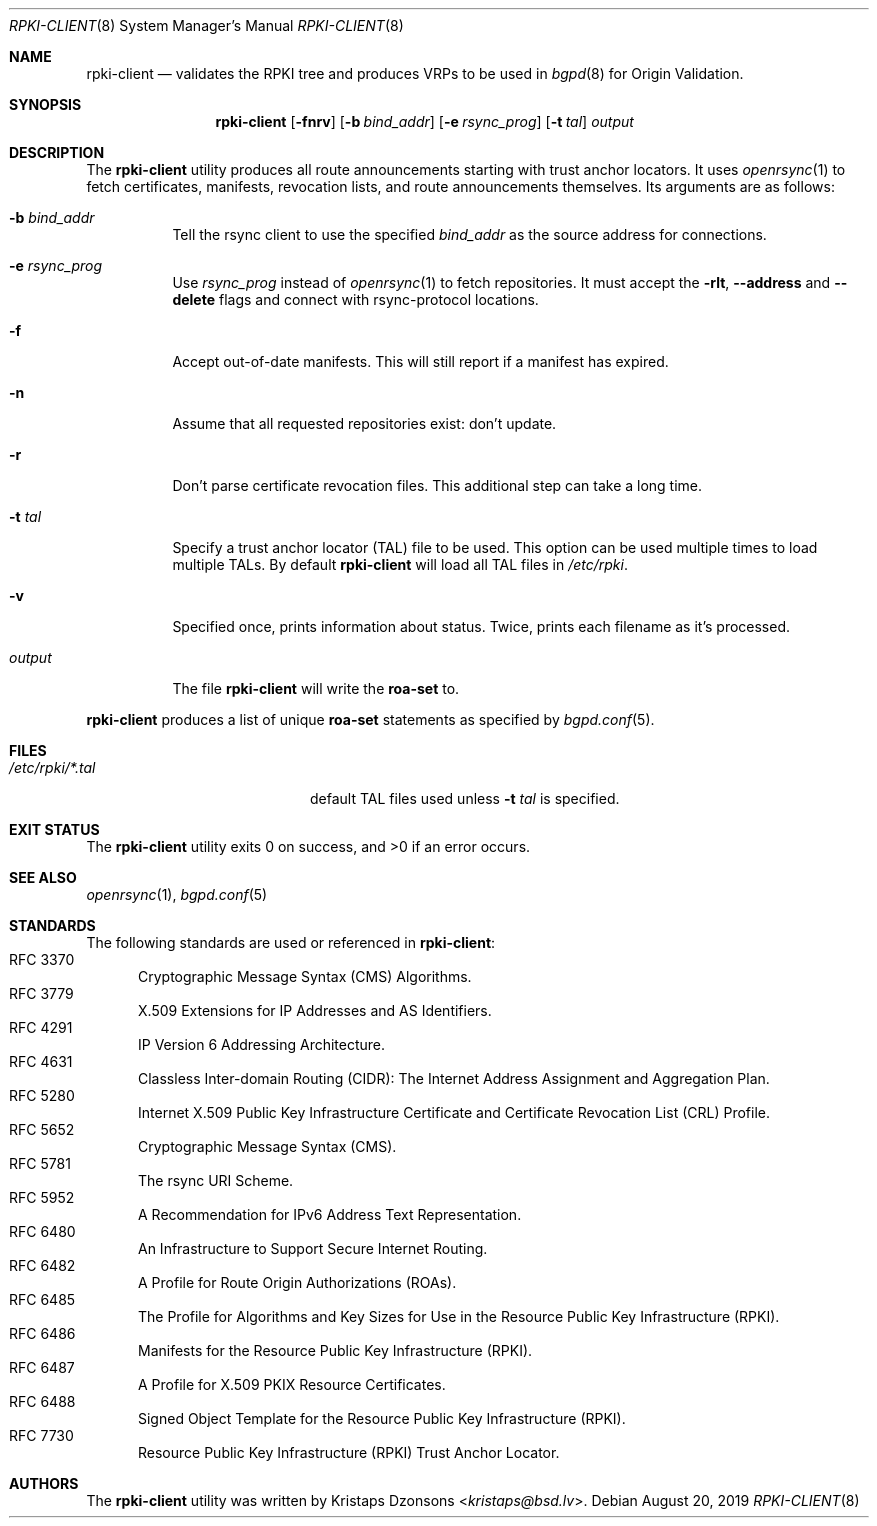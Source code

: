 .\"	$OpenBSD: rpki-client.8,v 1.5 2019/08/20 16:02:57 claudio Exp $
.\"
.\" Copyright (c) 2019 Kristaps Dzonsons <kristaps@bsd.lv>
.\"
.\" Permission to use, copy, modify, and distribute this software for any
.\" purpose with or without fee is hereby granted, provided that the above
.\" copyright notice and this permission notice appear in all copies.
.\"
.\" THE SOFTWARE IS PROVIDED "AS IS" AND THE AUTHOR DISCLAIMS ALL WARRANTIES
.\" WITH REGARD TO THIS SOFTWARE INCLUDING ALL IMPLIED WARRANTIES OF
.\" MERCHANTABILITY AND FITNESS. IN NO EVENT SHALL THE AUTHOR BE LIABLE FOR
.\" ANY SPECIAL, DIRECT, INDIRECT, OR CONSEQUENTIAL DAMAGES OR ANY DAMAGES
.\" WHATSOEVER RESULTING FROM LOSS OF USE, DATA OR PROFITS, WHETHER IN AN
.\" ACTION OF CONTRACT, NEGLIGENCE OR OTHER TORTIOUS ACTION, ARISING OUT OF
.\" OR IN CONNECTION WITH THE USE OR PERFORMANCE OF THIS SOFTWARE.
.\"
.Dd $Mdocdate: August 20 2019 $
.Dt RPKI-CLIENT 8
.Os
.Sh NAME
.Nm rpki-client
.Nd validates the RPKI tree and produces VRPs to be used in
.Xr bgpd 8
for Origin Validation.
.Sh SYNOPSIS
.Nm
.Op Fl fnrv
.Op Fl b Ar bind_addr
.Op Fl e Ar rsync_prog
.Op Fl t Ar tal
.Ar output
.Sh DESCRIPTION
The
.Nm
utility produces all route announcements starting with trust anchor
locators.
It uses
.Xr openrsync 1
to fetch certificates, manifests, revocation lists, and route
announcements themselves.
Its arguments are as follows:
.Bl -tag -width Ds
.It Fl b Ar bind_addr
Tell the rsync client to use the specified
.Ar bind_addr
as the source address for connections.
.It Fl e Ar rsync_prog
Use
.Ar rsync_prog
instead of
.Xr openrsync 1
to fetch repositories.
It must accept the
.Fl rlt ,
.Fl -address
and
.Fl -delete
flags and connect with rsync-protocol locations.
.It Fl f
Accept out-of-date manifests.
This will still report if a manifest has expired.
.It Fl n
Assume that all requested repositories exist: don't update.
.It Fl r
Don't parse certificate revocation files.
This additional step can take a long time.
.It Fl t Ar tal
Specify a trust anchor locator (TAL) file to be used.
This option can be used multiple times to load multiple TALs.
By default
.Nm
will load all TAL files in
.Pa /etc/rpki .
.It Fl v
Specified once, prints information about status.
Twice, prints each filename as it's processed.
.It Ar output
The file
.Nm
will write the
.Li roa-set
to.
.El
.Pp
.Nm
produces a list of unique
.Li roa-set
statements as specified by
.Xr bgpd.conf 5 .
.\" .Sh ENVIRONMENT
.\" For sections 1, 6, 7, and 8 only.
.Sh FILES
.Bl -tag -width "/etc/rpki/*.talXXX" -compact
.It Pa /etc/rpki/*.tal
default TAL files used unless
.Fl t Ar tal
is specified.
.Sh EXIT STATUS
.Ex -std
.\" For sections 1, 6, and 8 only.
.\" .Sh EXAMPLES
.\" .Sh DIAGNOSTICS
.\" For sections 1, 4, 6, 7, 8, and 9 printf/stderr messages only.
.Sh SEE ALSO
.Xr openrsync 1 ,
.Xr bgpd.conf 5
.Sh STANDARDS
The following standards are used or referenced in
.Nm :
.Bl -tag -width -Ds
.It RFC 3370
Cryptographic Message Syntax (CMS) Algorithms.
.It RFC 3779
X.509 Extensions for IP Addresses and AS Identifiers.
.It RFC 4291
IP Version 6 Addressing Architecture.
.It RFC 4631
Classless Inter-domain Routing (CIDR): The Internet Address Assignment
and Aggregation Plan.
.It RFC 5280
Internet X.509 Public Key Infrastructure Certificate and Certificate
Revocation List (CRL) Profile.
.It RFC 5652
Cryptographic Message Syntax (CMS).
.It RFC 5781
The rsync URI Scheme.
.It RFC 5952
A Recommendation for IPv6 Address Text Representation.
.It RFC 6480
An Infrastructure to Support Secure Internet Routing.
.It RFC 6482
A Profile for Route Origin Authorizations (ROAs).
.It RFC 6485
The Profile for Algorithms and Key Sizes for Use in the Resource Public Key
Infrastructure (RPKI).
.It RFC 6486
Manifests for the Resource Public Key Infrastructure (RPKI).
.It RFC 6487
A Profile for X.509 PKIX Resource Certificates.
.It RFC 6488
Signed Object Template for the Resource Public Key Infrastructure
(RPKI).
.It RFC 7730
Resource Public Key Infrastructure (RPKI) Trust Anchor Locator.
.El
.\" .Sh HISTORY
.Sh AUTHORS
The
.Nm
utility was written by
.An Kristaps Dzonsons Aq Mt kristaps@bsd.lv .
.\" .Sh CAVEATS
.\" .Sh BUGS
